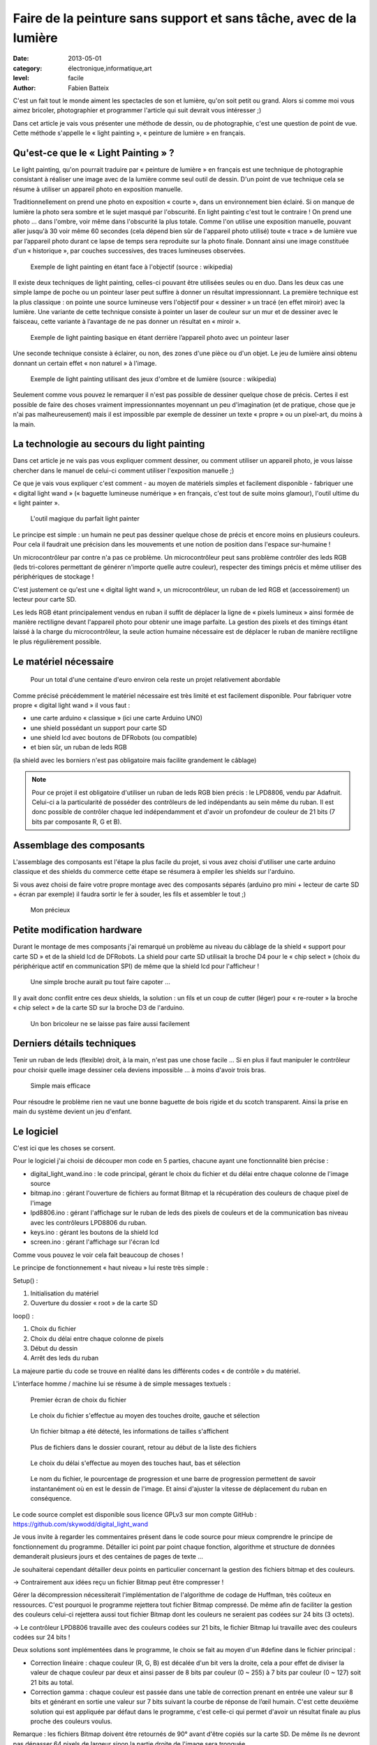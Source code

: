 Faire de la peinture sans support et sans tâche, avec de la lumière
===================================================================

:date: 2013-05-01
:category: électronique,informatique,art
:level: facile
:author: Fabien Batteix


C'est un fait tout le monde aiment les spectacles de son et lumière, qu'on soit
petit ou grand. Alors si comme moi vous aimez bricoler, photographier et
programmer l'article qui suit devrait vous intéresser ;)

Dans cet article je vais vous présenter une méthode de dessin, ou de
photographie, c'est une question de point de vue. Cette méthode s'appelle le
« light painting », « peinture de lumière » en français.

Qu'est-ce que le « Light Painting » ?
:::::::::::::::::::::::::::::::::::::

Le light painting, qu'on pourrait traduire par « peinture de lumière » en
français est une technique de photographie consistant à réaliser une image avec
de la lumière comme seul outil de dessin. D'un point de vue technique cela se
résume à utiliser un appareil photo en exposition manuelle.

Traditionnellement on prend une photo en exposition « courte », dans un
environnement bien éclairé. Si on manque de lumière la photo sera sombre et le
sujet masqué par l'obscurité. En light painting c'est tout le contraire ! On
prend une photo … dans l'ombre, voir même dans l'obscurité la plus totale.
Comme l'on utilise une exposition manuelle, pouvant aller jusqu'à 30 voir même
60 secondes (cela dépend bien sûr de l'appareil photo utilisé) toute « trace »
de lumière vue par l’appareil photo durant ce lapse de temps sera reproduite
sur la photo finale. Donnant ainsi une image constituée d'un « historique »,
par couches successives, des traces lumineuses observées.


.. figure:: light/example.jpg

   Exemple de light painting en étant face à l'objectif (source : wikipedia)


Il existe deux techniques de light painting, celles-ci pouvant être utilisées
seules ou en duo. Dans les deux cas une simple lampe de poche ou un pointeur
laser peut suffire à donner un résultat impressionnant. La première technique
est la plus classique : on pointe une source lumineuse vers l'objectif pour
« dessiner » un tracé (en effet miroir) avec la lumière. Une variante de cette
technique consiste à pointer un laser de couleur sur un mur et de dessiner avec
le faisceau, cette variante à l’avantage de ne pas donner un résultat en
« miroir ».

.. figure:: light/hello.JPG

   Exemple de light painting basique en étant derrière l’appareil photo avec un
   pointeur laser


Une seconde technique consiste à éclairer, ou non, des zones d'une pièce ou
d'un objet. Le jeu de lumière ainsi obtenu donnant un certain effet « non
naturel » à l'image.

.. figure:: light/caverne.jpg

   Exemple de light painting utilisant des jeux d'ombre et de lumière (source :
   wikipedia)



Seulement comme vous pouvez le remarquer il n'est pas possible de dessiner
quelque chose de précis. Certes il est possible de faire des choses vraiment
impressionnantes moyennant un peu d'imagination (et de pratique, chose que je
n'ai pas malheureusement) mais il est impossible par exemple de dessiner un
texte « propre » ou un pixel-art, du moins à la main.


La technologie au secours du light painting
:::::::::::::::::::::::::::::::::::::::::::

Dans cet article je ne vais pas vous expliquer comment dessiner, ou comment
utiliser un appareil photo, je vous laisse chercher dans le manuel de celui-ci
comment utiliser l'exposition manuelle ;)

Ce que je vais vous expliquer c'est
comment - au moyen de matériels simples et facilement disponible - fabriquer
une « digital light wand » (« baguette lumineuse numérique » en français, c'est
tout de suite moins glamour), l'outil ultime du « light painter ».

.. figure:: light/wand.JPG

   L'outil magique du parfait light painter



Le principe est simple : un humain ne peut pas dessiner quelque chose de précis
et encore moins en plusieurs couleurs. Pour cela il faudrait une précision dans
les mouvements et une notion de position dans l'espace sur-humaine !

Un microcontrôleur par contre n'a pas ce problème. Un microcontrôleur peut sans
problème contrôler des leds RGB (leds tri-colores permettant de générer
n'importe quelle autre couleur), respecter des timings précis et même utiliser
des périphériques de stockage !

C'est justement ce qu'est une « digital light
wand », un microcontrôleur, un ruban de led RGB et (accessoirement) un lecteur
pour carte SD.

Les leds RGB étant principalement vendus en ruban il suffit de
déplacer la ligne de « pixels lumineux » ainsi formée de manière rectiligne
devant l'appareil photo pour obtenir une image parfaite. La gestion des pixels
et des timings étant laissé à la charge du microcontrôleur, la seule action
humaine nécessaire est de déplacer le ruban de manière rectiligne le plus
régulièrement possible.

Le matériel nécessaire
::::::::::::::::::::::

.. figure:: light/matos.JPG

   Pour un total d'une centaine d'euro environ cela reste un projet
   relativement abordable

Comme précisé précédemment le matériel nécessaire est très limité et est
facilement disponible. Pour fabriquer votre propre « digital light wand » il
vous faut :

* une carte arduino « classique » (ici une carte Arduino UNO)
* une shield possédant un support pour carte SD
* une shield lcd avec boutons de DFRobots (ou compatible)
* et bien sûr, un ruban de leds RGB

(la shield avec les borniers n'est pas obligatoire mais facilite grandement le câblage)

.. note::

   Pour ce projet il est obligatoire d'utiliser un ruban de leds RGB
   bien précis : le LPD8806, vendu par Adafruit. Celui-ci a la particularité de
   posséder des contrôleurs de led indépendants au sein même du ruban. Il est donc
   possible de contrôler chaque led indépendamment et d'avoir un profondeur de
   couleur de 21 bits (7 bits par composante R, G et B).


Assemblage des composants
:::::::::::::::::::::::::

L'assemblage des composants est l'étape la plus facile du projet, si vous avez
choisi d'utiliser une carte arduino classique et des shields du commerce cette
étape se résumera à empiler les shields sur l'arduino.

Si vous avez choisi de
faire votre propre montage avec des composants séparés (arduino pro mini +
lecteur de carte SD + écran par exemple) il faudra sortir le fer à souder, les
fils et assembler le tout ;)

.. figure:: light/precieux.JPG

   Mon précieux


Petite modification hardware
::::::::::::::::::::::::::::

Durant le montage de mes composants j'ai remarqué un problème au niveau du
câblage de la shield « support pour carte SD » et de la shield lcd de DFRobots.
La shield pour carte SD utilisait la broche D4 pour le « chip select » (choix
du périphérique actif en communication SPI) de même que la shield lcd pour
l'afficheur !

.. figure:: light/schema.png

   Une simple broche aurait pu tout faire capoter …


Il y avait donc conflit entre ces deux shields, la solution : un fils et un
coup de cutter (léger) pour « re-router » la broche « chip select » de la carte
SD sur la broche D3 de l'arduino.

.. figure:: light/routage.JPG

   Un bon bricoleur ne se laisse pas faire aussi facilement


Derniers détails techniques
:::::::::::::::::::::::::::

Tenir un ruban de leds (flexible) droit, à la main, n'est pas une chose facile
… Si en plus il faut manipuler le contrôleur pour choisir quelle image dessiner
cela deviens impossible ... à moins d'avoir trois bras.

.. figure:: light/scotch.JPG

   Simple mais efficace


Pour résoudre le problème rien ne vaut une bonne baguette de bois rigide et du
scotch transparent. Ainsi la prise en main du système devient un jeu d'enfant.


Le logiciel
:::::::::::

C'est ici que les choses se corsent.

Pour le logiciel j'ai choisi de découper mon code en 5 parties, chacune ayant
une fonctionnalité bien précise :

- digital_light_wand.ino : le code principal, gérant le choix du fichier et du
  délai entre chaque colonne de l'image source

- bitmap.ino : gérant l'ouverture de fichiers au format Bitmap et la
  récupération des couleurs de chaque pixel de l'image

- lpd8806.ino : gérant l'affichage sur le ruban de leds des pixels de couleurs
  et de la communication bas niveau avec les contrôleurs LPD8806 du ruban.

- keys.ino : gérant les boutons de la shield lcd

- screen.ino : gérant l'affichage sur l'écran lcd

Comme vous pouvez le voir cela fait beaucoup de choses !

Le principe de fonctionnement « haut niveau » lui reste très simple :

Setup() :

1. Initialisation du matériel
2. Ouverture du dossier « root » de la carte SD

loop() :

1. Choix du fichier
2. Choix du délai entre chaque colonne de pixels
3. Début du dessin
4. Arrêt des leds du ruban

La majeure partie du code se trouve en réalité dans les différents codes « de
contrôle » du matériel.

L'interface homme / machine lui se résume à de simple messages textuels :

.. figure:: light/LCD-1.JPG

   Premier écran de choix du fichier


.. figure:: light/LCD-2.JPG

   Le choix du fichier s'effectue au moyen des touches droite, gauche et
   sélection


.. figure:: light/LCD-3.JPG

   Un fichier bitmap a été détecté, les informations de tailles s'affichent


.. figure:: light/LCD-4.JPG

   Plus de fichiers dans le dossier courant, retour au début de la liste des
   fichiers


.. figure:: light/LCD-5.JPG

   Le choix du délai s'effectue au moyen des touches haut, bas et sélection


.. figure:: light/LCD-6.JPG

   Le nom du fichier, le pourcentage de progression et une barre de progression
   permettent de savoir instantanément où en est le dessin de l'image. Et ainsi
   d'ajuster la vitesse de déplacement du ruban en conséquence.


Le code source complet est disponible sous licence GPLv3 sur mon compte GitHub :
https://github.com/skywodd/digital_light_wand

Je vous invite à regarder les commentaires présent dans le code source pour
mieux comprendre le principe de fonctionnement du programme. Détailler ici
point par point chaque fonction, algorithme et structure de données demanderait
plusieurs jours et des centaines de pages de texte …

Je souhaiterai cependant détailler deux points en particulier concernant la
gestion des fichiers bitmap et des couleurs.

→ Contrairement aux idées reçu un fichier Bitmap peut être compresser !

Gérer la décompression nécessiterait l'implémentation de l'algorithme de codage
de Huffman, très coûteux en ressources. C'est pourquoi le programme rejettera
tout fichier Bitmap compressé. De même afin de faciliter la gestion des
couleurs celui-ci rejettera aussi tout fichier Bitmap dont les couleurs ne
seraient pas codées sur 24 bits (3 octets).

→ Le contrôleur LPD8806 travaille avec des couleurs codées sur 21 bits, le
fichier Bitmap lui travaille avec des couleurs codées sur 24 bits !

Deux solutions sont implémentées dans le programme, le choix se fait au moyen
d'un #define dans le fichier principal :

- Correction linéaire : chaque couleur (R, G, B) est décalée d'un bit vers la
  droite, cela a pour effet de diviser la valeur de chaque couleur par deux et
  ainsi passer de 8 bits par couleur (0 ~ 255) à 7 bits par couleur (0 ~ 127)
  soit 21 bits au total.

- Correction gamma : chaque couleur est passée dans une table de correction
  prenant en entrée une valeur sur 8 bits et générant en sortie une valeur sur 7
  bits suivant la courbe de réponse de l’œil humain. C'est cette deuxième
  solution qui est appliquée par défaut dans le programme, c'est celle-ci qui
  permet d'avoir un résultat finale au plus proche des couleurs voulus.

Remarque : les fichiers Bitmap doivent être retournés de 90° avant d'être
copiés sur la carte SD. De même ils ne devront pas dépasser 64 pixels de
largeur sinon la partie droite de l'image sera tronquée.

Le résultat
:::::::::::

Après
toute cette lecture il est grand temps de prendre un peu de repos devant
quelques belles photos vous ne trouvez pas ?

.. figure:: light/cat.jpg

   Lolcat en light painting.


.. figure:: light/logo.JPG

   Logo de Fait Main en light painting.
